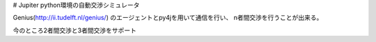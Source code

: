 # Jupiter
python環境の自動交渉シミュレータ

Genius(http://ii.tudelft.nl/genius/)  
のエージェントとpy4jを用いて通信を行い、
n者間交渉を行うことが出来る。

今のところ2者間交渉と3者間交渉をサポート


